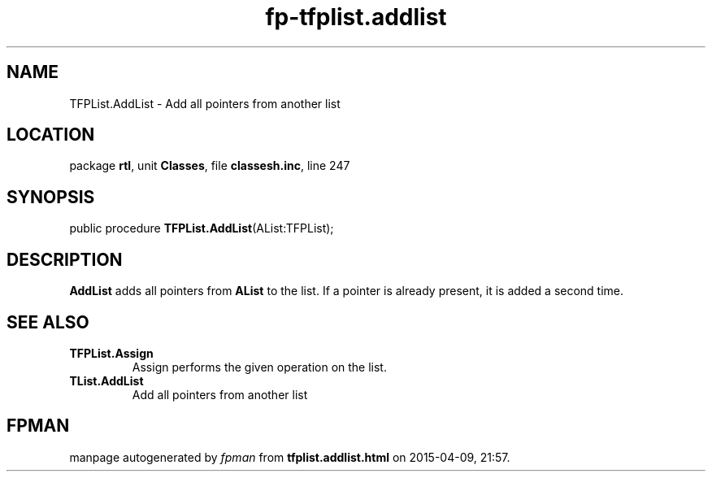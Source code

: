 .\" file autogenerated by fpman
.TH "fp-tfplist.addlist" 3 "2014-03-14" "fpman" "Free Pascal Programmer's Manual"
.SH NAME
TFPList.AddList - Add all pointers from another list
.SH LOCATION
package \fBrtl\fR, unit \fBClasses\fR, file \fBclassesh.inc\fR, line 247
.SH SYNOPSIS
public procedure \fBTFPList.AddList\fR(AList:TFPList);
.SH DESCRIPTION
\fBAddList\fR adds all pointers from \fBAList\fR to the list. If a pointer is already present, it is added a second time.


.SH SEE ALSO
.TP
.B TFPList.Assign
Assign performs the given operation on the list.
.TP
.B TList.AddList
Add all pointers from another list

.SH FPMAN
manpage autogenerated by \fIfpman\fR from \fBtfplist.addlist.html\fR on 2015-04-09, 21:57.

